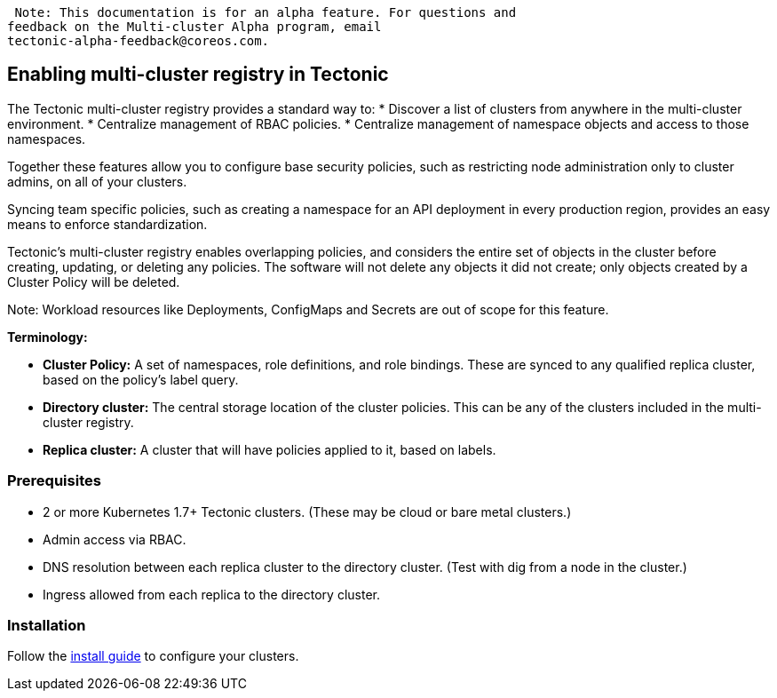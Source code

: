  Note: This documentation is for an alpha feature. For questions and
feedback on the Multi-cluster Alpha program, email
tectonic-alpha-feedback@coreos.com.

Enabling multi-cluster registry in Tectonic
-------------------------------------------

The Tectonic multi-cluster registry provides a standard way to: *
Discover a list of clusters from anywhere in the multi-cluster
environment. * Centralize management of RBAC policies. * Centralize
management of namespace objects and access to those namespaces.

Together these features allow you to configure base security policies,
such as restricting node administration only to cluster admins, on all
of your clusters.

Syncing team specific policies, such as creating a namespace for an API
deployment in every production region, provides an easy means to enforce
standardization.

Tectonic’s multi-cluster registry enables overlapping policies, and
considers the entire set of objects in the cluster before creating,
updating, or deleting any policies. The software will not delete any
objects it did not create; only objects created by a Cluster Policy will
be deleted.

Note: Workload resources like Deployments, ConfigMaps and Secrets are
out of scope for this feature.

*Terminology:*

* *Cluster Policy:* A set of namespaces, role definitions, and role
bindings. These are synced to any qualified replica cluster, based on
the policy’s label query.
* *Directory cluster:* The central storage location of the cluster
policies. This can be any of the clusters included in the multi-cluster
registry.
* *Replica cluster:* A cluster that will have policies applied to it,
based on labels.

Prerequisites
~~~~~~~~~~~~~

* 2 or more Kubernetes 1.7+ Tectonic clusters. (These may be cloud or
bare metal clusters.)
* Admin access via RBAC.
* DNS resolution between each replica cluster to the directory cluster.
(Test with dig from a node in the cluster.)
* Ingress allowed from each replica to the directory cluster.

Installation
~~~~~~~~~~~~

Follow the link:install-multi.md[install guide] to configure your
clusters.
